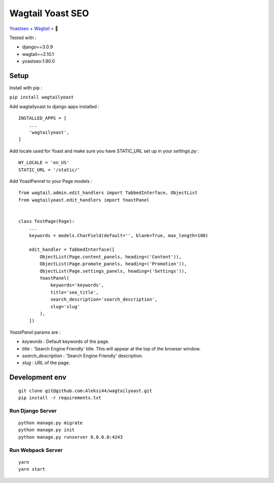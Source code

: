 *****************
Wagtail Yoast SEO
*****************

.. image:: https://img.shields.io/pypi/v/wagtailyoast
    :target: https://pypi.org/project/wagtailyoast/

.. image:: https://img.shields.io/pypi/pyversions/wagtailyoast
    :target: https://pypi.org/project/wagtailyoast/

`Yoastseo <https://github.com/Yoast/javascript/tree/master/packages/yoastseo>`_ + `Wagtail <https://github.com/wagtail/wagtail>`_ = 🚀

Tested with :

- django==3.0.9
- wagtail==2.10.1
- yoastseo:1.80.0

.. image:: https://d271q0ph7te9f8.cloudfront.net/www/images/screenshot-wagtail-yoast-.original.png

Setup
#####

Install with pip :

``pip install wagtailyoast``

Add wagtailyoast to django apps installed :
::

    INSTALLED_APPS = [
        ...
        'wagtailyoast',
    ]

Add locale used for Yoast and make sure you have STATIC_URL set up in your `settings.py` :
::

    WY_LOCALE = 'en_US'
    STATIC_URL = '/static/'


Add YoastPannel to your Page models :

::

    from wagtail.admin.edit_handlers import TabbedInterface, ObjectList
    from wagtailyoast.edit_handlers import YoastPanel


    class TestPage(Page):
        ...
        keywords = models.CharField(default='', blank=True, max_length=100)

        edit_handler = TabbedInterface([
            ObjectList(Page.content_panels, heading=('Content')),
            ObjectList(Page.promote_panels, heading=('Promotion')),
            ObjectList(Page.settings_panels, heading=('Settings')),
            YoastPanel(
                keywords='keywords',
                title='seo_title',
                search_description='search_description',
                slug='slug'
            ),
        ])


`YoastPanel` params are :

- `keywords` : Default keywords of the page.
- `title` : 'Search Engine Friendly' title. This will appear at the top of the browser window.
- `search_description` : 'Search Engine Friendly' description.
- `slug` : URL of the page.


Development env
###############

::

    git clone git@github.com:Aleksi44/wagtailyoast.git
    pip install -r requirements.txt


Run Django Server
*****************

::

    python manage.py migrate
    python manage.py init
    python manage.py runserver 0.0.0.0:4243


Run Webpack Server
******************

::

    yarn
    yarn start



